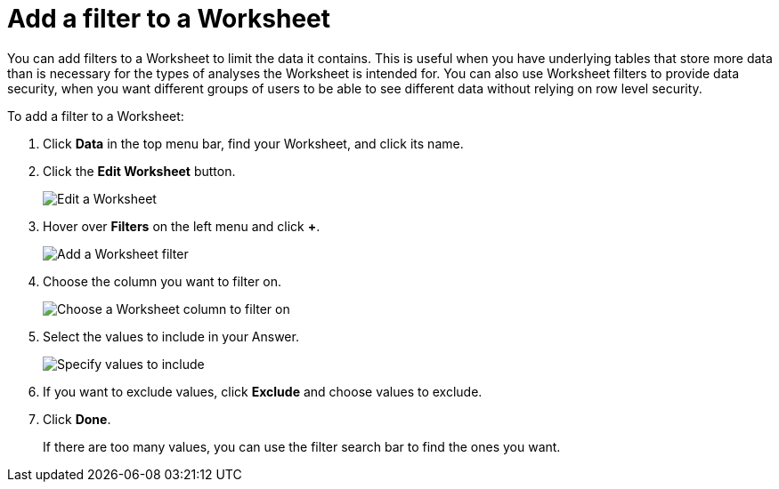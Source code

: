 = Add a filter to a Worksheet
:last_updated: 3/19/2020
:linkattrs:
:experimental:
:page-layout: default-cloud
:page-aliases: /admin/worksheets/create-ws-filter.adoc
:description: You can add filters to a Worksheet to limit the data users can access from the Worksheet.

You can add filters to a Worksheet to limit the data it contains.
This is useful when you have underlying tables that store more data than is necessary for the types of analyses the Worksheet is intended for.
You can also use Worksheet filters to provide data security, when you want different groups of users to be able to see different data without relying on row level security.

To add a filter to a Worksheet:

. Click *Data* in the top menu bar, find your Worksheet, and click its name.
. Click the *Edit Worksheet* button.
+
image::worksheet-edit.png[Edit a Worksheet]

. Hover over *Filters* on the left menu and click *+*.
+
image::worksheet-edit-filters.png[Add a Worksheet filter]

. Choose the column you want to filter on.
+
image::worksheet-choose-filter-column.png[Choose a Worksheet column to filter on]

. Select the values to include in your Answer.
+
image::worksheet-choose-filters.png[Specify values to include]

. If you want to exclude values, click *Exclude* and choose values to exclude.
. Click *Done*.
+
If there are too many values, you can use the filter search bar to find the ones you want.

